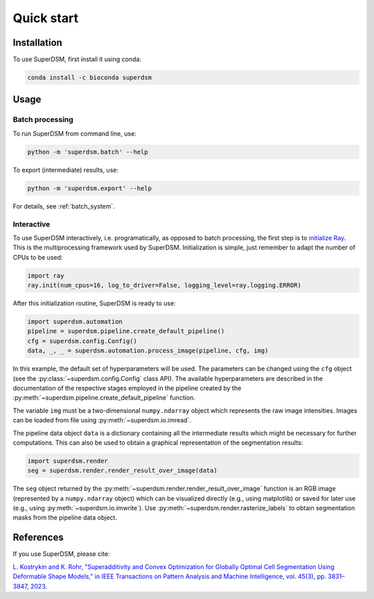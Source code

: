 Quick start
===========

.. _installation:

Installation
------------

To use SuperDSM, first install it using conda:

.. code-block:: console

   conda install -c bioconda superdsm

Usage
-----

.. _usage_example_batch:

Batch processing
****************

To run SuperDSM from command line, use:

.. code-block:: console

   python -m 'superdsm.batch' --help

To export (intermediate) results, use:

.. code-block:: console

   python -m 'superdsm.export' --help

For details, see :ref:`batch_system`.

.. _usage_example_interactive:

Interactive
***********

To use SuperDSM interactively, i.e. programatically, as opposed to batch processing, the first step is to `initialize Ray <https://docs.ray.io/en/latest/ray-core/api/doc/ray.init.html>`_. This is the multiprocessing framework used by SuperDSM. Initialization is simple, just remember to adapt the number of CPUs to be used:

.. code-block:: python

   import ray
   ray.init(num_cpus=16, log_to_driver=False, logging_level=ray.logging.ERROR)

After this initialization routine, SuperDSM is ready to use:

.. code-block:: python

    import superdsm.automation
    pipeline = superdsm.pipeline.create_default_pipeline()
    cfg = superdsm.config.Config()
    data, _, _ = superdsm.automation.process_image(pipeline, cfg, img)

In this example, the default set of hyperparameters will be used. The parameters can be changed using the ``cfg`` object (see the :py:class:`~superdsm.config.Config` class API). The available hyperparameters are described in the documentation of the respective stages employed in the pipeline created by the :py:meth:`~superdsm.pipeline.create_default_pipeline` function.

The variable ``img`` must be a two-dimensional ``numpy.ndarray`` object which represents the raw image intensities. Images can be loaded from file using :py:meth:`~superdsm.io.imread`.

The pipeline data object ``data`` is a dictionary containing all the intermediate results which might be necessary for further computations. This can also be used to obtain a graphical representation of the segmentation results:

.. code-block:: python

    import superdsm.render
    seg = superdsm.render.render_result_over_image(data)

The ``seg`` object returned by the :py:meth:`~superdsm.render.render_result_over_image` function is an RGB image (represented by a ``numpy.ndarray`` object) which can be visualized directly (e.g., using matplotlib) or saved for later use (e.g., using :py:meth:`~superdsm.io.imwrite`). Use :py:meth:`~superdsm.render.rasterize_labels` to obtain segmentation masks from the pipeline data object.

.. hlist::
   :columns: 2

   - .. figure:: bbbc033-z28.png
        :width: 100%

        Original image (BBBC033).

   - .. figure:: ../../tests/expected/render.colorize_labels/bbbc033-z28.png
        :width: 100%

        Result of using :py:meth:`~superdsm.render.rasterize_labels` and :py:meth:`~superdsm.render.colorize_labels`.

.. _references:

References
----------

If you use SuperDSM, please cite:

`L. Kostrykin and K. Rohr, "Superadditivity and Convex Optimization for Globally Optimal Cell Segmentation Using Deformable Shape Models," in IEEE Transactions on Pattern Analysis and Machine Intelligence, vol. 45(3), pp. 3831–3847, 2023.
<https://doi.org/10.1109/TPAMI.2022.3185583>`_
